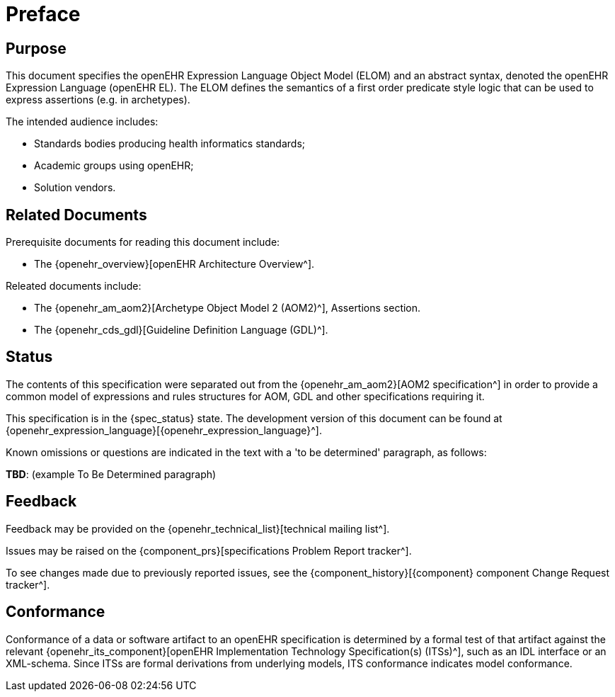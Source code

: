 = Preface

== Purpose

This document specifies the openEHR Expression Language Object Model (ELOM) and an abstract syntax, denoted the openEHR Expression Language (openEHR EL). The ELOM defines the semantics of a first order predicate style logic that can be used to express assertions (e.g. in archetypes).

The intended audience includes:

* Standards bodies producing health informatics standards;
* Academic groups using openEHR;
* Solution vendors.

== Related Documents

Prerequisite documents for reading this document include:

* The {openehr_overview}[openEHR Architecture Overview^].

Releated documents include:

* The {openehr_am_aom2}[Archetype Object Model 2 (AOM2)^], Assertions section.
* The {openehr_cds_gdl}[Guideline Definition Language (GDL)^].

== Status

The contents of this specification were separated out from the {openehr_am_aom2}[AOM2 specification^] in order to provide a common model of expressions and rules structures for AOM, GDL and other specifications requiring it.

This specification is in the {spec_status} state. The development version of this document can be found at {openehr_expression_language}[{openehr_expression_language}^].

Known omissions or questions are indicated in the text with a 'to be determined' paragraph, as follows:
[.tbd]
*TBD*: (example To Be Determined paragraph)

== Feedback

Feedback may be provided on the {openehr_technical_list}[technical mailing list^].

Issues may be raised on the {component_prs}[specifications Problem Report tracker^].

To see changes made due to previously reported issues, see the {component_history}[{component} component Change Request tracker^].

== Conformance

Conformance of a data or software artifact to an openEHR specification is determined by a formal test of that artifact against the relevant {openehr_its_component}[openEHR Implementation Technology Specification(s) (ITSs)^], such as an IDL interface or an XML-schema. Since ITSs are formal derivations from underlying models, ITS conformance indicates model conformance.

